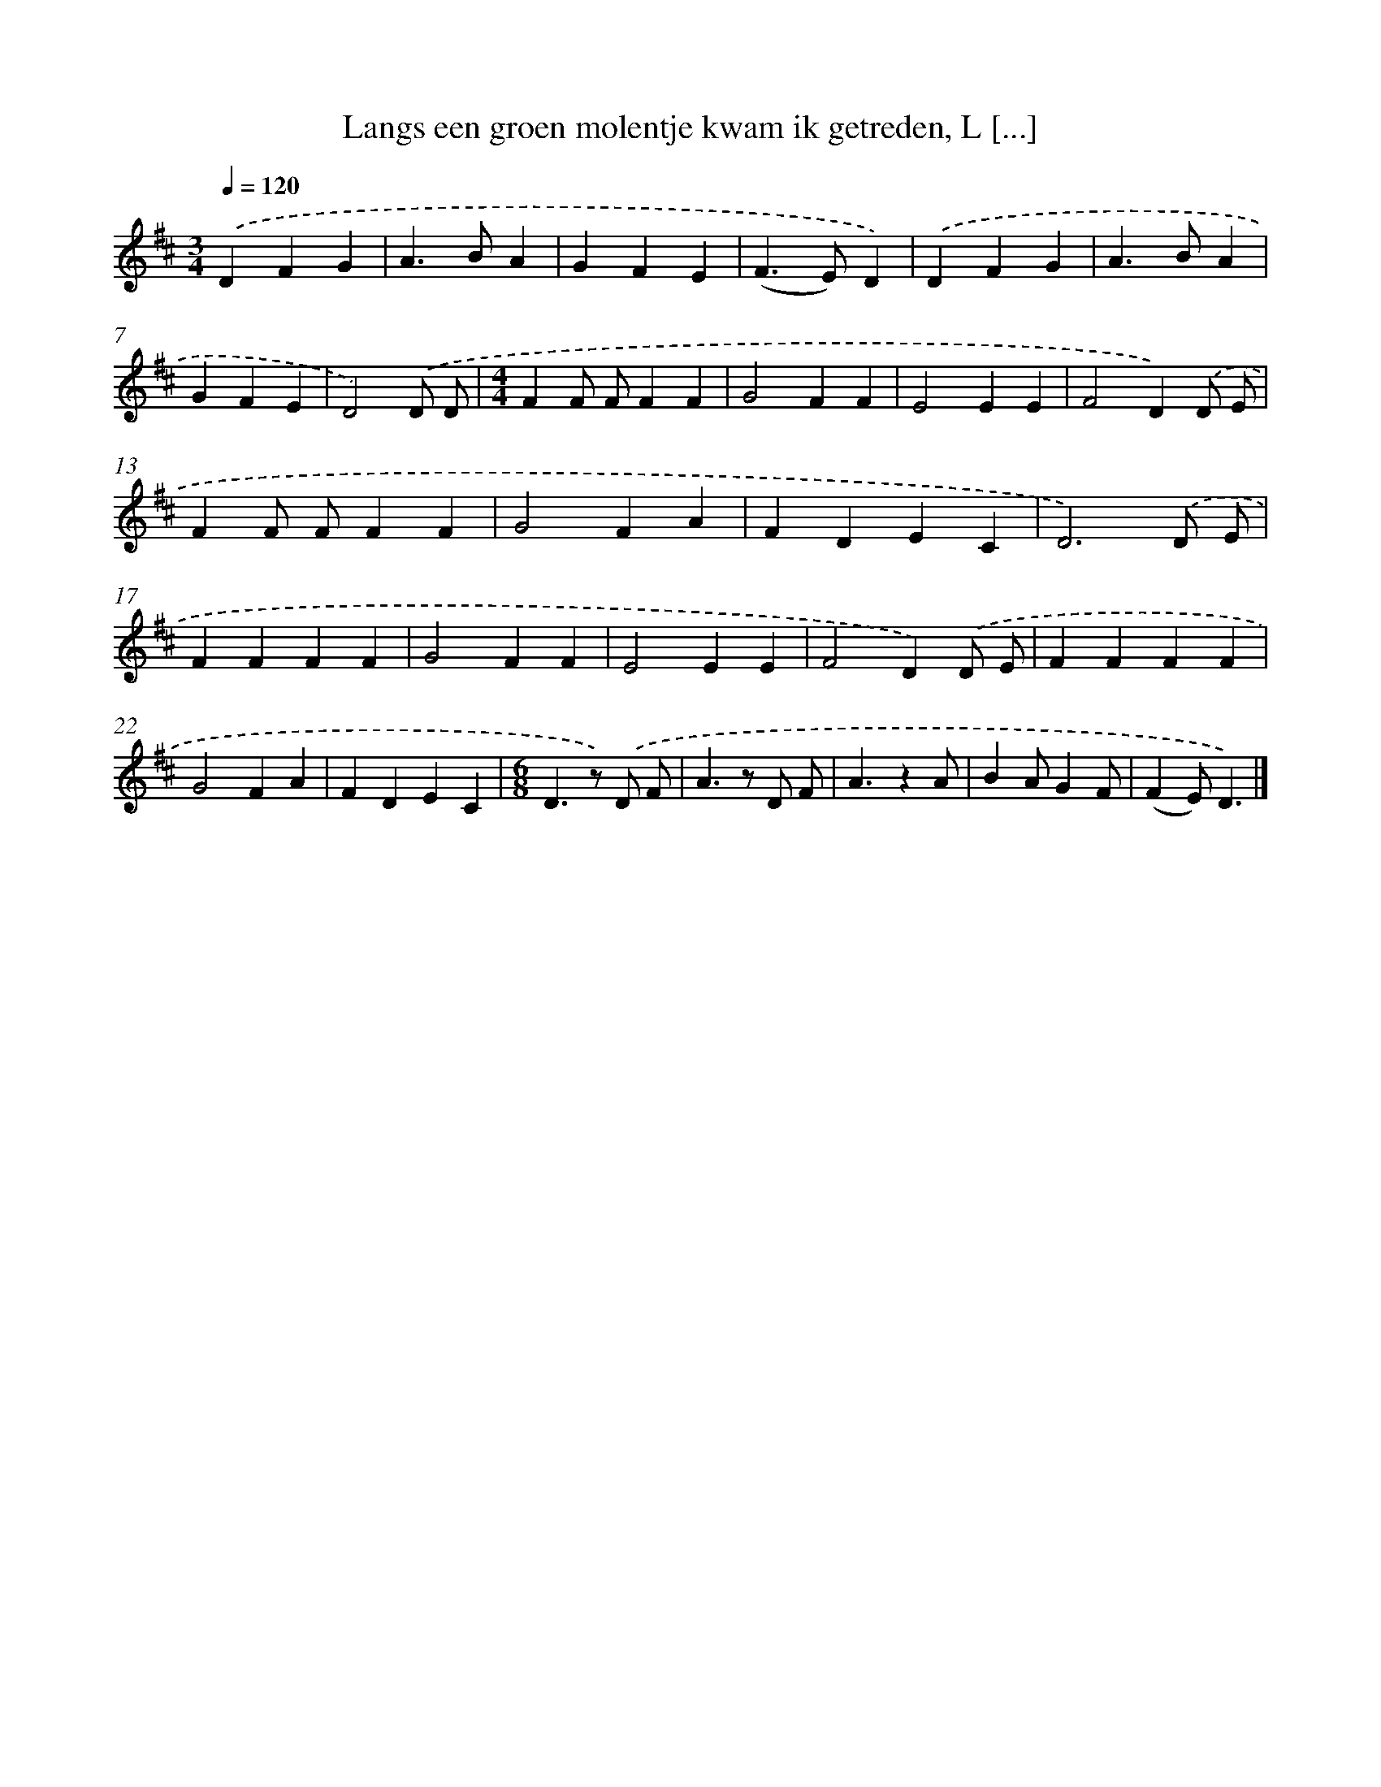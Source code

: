 X: 13028
T: Langs een groen molentje kwam ik getreden, L [...]
%%abc-version 2.0
%%abcx-abcm2ps-target-version 5.9.1 (29 Sep 2008)
%%abc-creator hum2abc beta
%%abcx-conversion-date 2018/11/01 14:37:30
%%humdrum-veritas 3615842237
%%humdrum-veritas-data 3976947824
%%continueall 1
%%barnumbers 0
L: 1/4
M: 3/4
Q: 1/4=120
K: D clef=treble
.('DFG |
A>BA |
GFE |
(F>E)D) |
.('DFG |
A>BA |
GFE |
D2).('D/ D/ |
[M:4/4]FF/ F/FF |
G2FF |
E2EE |
F2D).('D/ E/ |
FF/ F/FF |
G2FA |
FDEC |
D3).('D/ E/ |
FFFF |
G2FF |
E2EE |
F2D).('D/ E/ |
FFFF |
G2FA |
FDEC |
[M:6/8]D>z) .('D/ F/ |
A>z D/ F/ |
A3/zA/ |
BA/GF/ |
(FE/)D3/) |]

